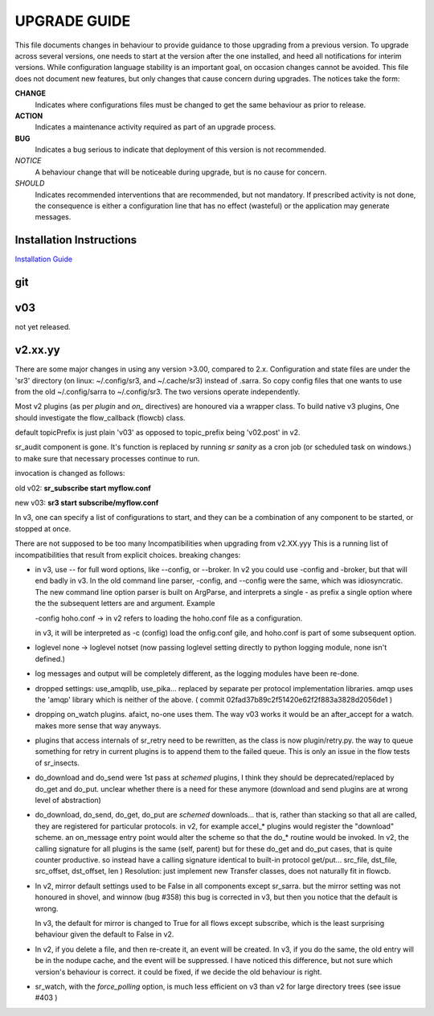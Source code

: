 
---------------
 UPGRADE GUIDE
---------------

This file documents changes in behaviour to provide guidance to those upgrading 
from a previous version.  To upgrade across several versions, one needs to start
at the version after the one installed, and heed all notifications for interim
versions.  While configuration language stability is an important 
goal, on occasion changes cannot be avoided. This file does not document new 
features, but only changes that cause concern during upgrades.  The notices 
take the form:

**CHANGE**
   Indicates where configurations files must be changed to get the same behaviour as prior to release.

**ACTION** 
   Indicates a maintenance activity required as part of an upgrade process.

**BUG**
   Indicates a bug serious to indicate that deployment of this version is not recommended.

*NOTICE*
   A behaviour change that will be noticeable during upgrade, but is no cause for concern.

*SHOULD*
   Indicates recommended interventions that are recommended, but not mandatory. If prescribed activity is not done,
   the consequence is either a configuration line that has no effect (wasteful) or the application
   may generate messages.  
   
Installation Instructions
-------------------------

`Installation Guide <Install.rst>`_

git
---

v03
---

not yet released.


v2.xx.yy
--------

There are some major changes in using any version >3.00, compared to 2.x.
Configuration and state files are under the 'sr3' directory (on linux: ~/.config/sr3, and ~/.cache/sr3) 
instead of .sarra. So copy config files that one wants to use from the old ~/.config/sarra to 
~/.config/sr3. The two versions operate independently.

Most v2 plugins (as per *plugin* and *on\_* directives) are honoured via a wrapper class. To build
native v3 plugins, One should investigate the flow_callback (flowcb) class. 

default topicPrefix is just plain 'v03'  as opposed to topic_prefix being 'v02.post' in v2.

sr_audit component is gone.  It's function is replaced by running *sr sanity* as a cron
job (or scheduled task on windows.) to make sure that necessary processes continue to run.

invocation is changed as follows:

old v02:   **sr_subscribe start myflow.conf**

new v03:   **sr3 start subscribe/myflow.conf**

In v3, one can specify a list of configurations to start, and they can be a combination of
any component to be started, or stopped at once.

There are not supposed to be too many Incompatibilities when upgrading from v2.XX.yyy
This is a running list of incompatibilities that result from explicit
choices.  breaking changes:


* in v3, use -- for full word options, like --config, or --broker.  In v2 you could use -config and -broker,
  but that will end badly in v3.  In the old command line parser, -config, and --config were the same, which
  was idiosyncratic.  The new
  command line option parser is built on ArgParse, and interprets a single - as prefix a single option where the
  the subsequent letters are and argument.  Example

  -config hoho.conf  -> in v2 refers to loading the hoho.conf file as a configuration.

  in v3, it will be interpreted as -c (config) load the onfig.conf gile, and hoho.conf is part of some subsequent option.

* loglevel none -> loglevel notset (now passing loglevel setting directly to python logging module, none isn't defined.)

* log messages and output will be completely different, as the logging modules have been re-done.

* dropped settings: use_amqplib, use_pika... replaced by separate per protocol implementation libraries. amqp uses the 'amqp' library which is neither of the above. ( commit 02fad37b89c2f51420e62f2f883a3828d2056de1 )

* dropping on_watch plugins. afaict, no-one uses them.  The way v03 works it would be an after_accept for a watch.
  makes more sense that way anyways.

* plugins that access internals of sr_retry need to be rewritten, as the class is now plugin/retry.py.
  the way to queue something for retry in current plugins is to append them to the failed queue.
  This is only an issue in the flow tests of sr_insects.

* do_download and do_send were 1st pass at *schemed* plugins, I think they should be deprecated/replaced
  by do_get and do_put. unclear whether there is a need for these anymore (download and send plugins are
  at wrong level of abstraction)

* do_download, do_send, do_get, do_put are *schemed* downloads... that is, rather than stacking so that
  all are called, they are registered for particular protocols.  in v2, for example accel_* plugins would
  register the "download" scheme. an on_message entry point would alter the scheme so that the do_* routine
  would be invoked. In v2, the calling signature for all plugins is the same (self, parent) but for
  these do_get and do_put cases, that is quite counter productive. so instead have a calling signature
  identical to built-in protocol get/put... src_file, dst_file, src_offset, dst_offset, len )
  Resolution: just implement new Transfer classes, does not naturally fit in flowcb.

* In v2, mirror default settings used to be False in all components except sr_sarra.
  but the mirror setting was not honoured in shovel, and winnow (bug #358)
  this bug is corrected in v3, but then you notice that the default is wrong.

  In v3, the default for mirror is changed to True for all flows except subscribe, which
  is the least surprising behaviour given the default to False in v2.

* In v2, if you delete a file, and then re-create it, an event will be created.
  In v3, if you do the same, the old entry will be in the nodupe cache, and the event will be suppressed.
  I have noticed this difference, but not sure which version's behaviour is correct.
  it could be fixed, if we decide the old behaviour is right.

* sr_watch, with the *force_polling* option, is much less efficient on v3 than v2 
  for large directory trees (see issue #403 )


